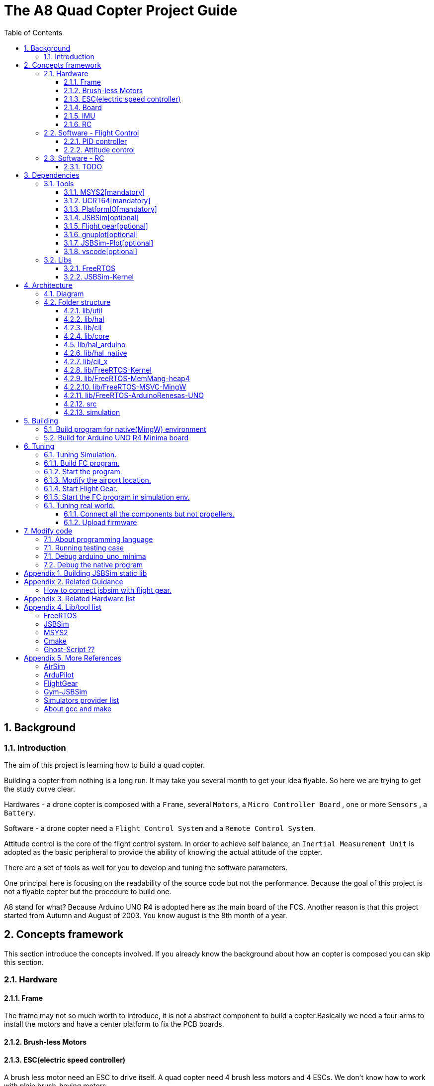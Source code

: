 = The A8 Quad Copter Project Guide
:toc:
:toclevels: 3

//  1
== {counter:chapter}. Background

=== {chapter}.{counter:bg}. Introduction

The aim of this project is learning how to build a quad copter. 

Building a copter from nothing is a long run. It may take you several month to get your idea flyable. So here we are trying to get the study curve clear.

Hardwares - a drone copter is composed with a `Frame`, several `Motors`, a `Micro Controller Board` , one or more `Sensors` , a `Battery`. 

Software - a drone copter need a `Flight Control System` and a `Remote Control System`.

Attitude control is the core of the flight control system. In order to achieve self balance, an `Inertial Measurement Unit` is adopted as the basic peripheral to provide the ability of knowing the actual attitude of the copter. 

There are a set of tools as well for you to develop and tuning the software parameters.

One principal here is focusing on the readability of the source code but not the performance. Because the goal of this project is not a flyable copter but the procedure to build one. 

A8 stand for what? Because Arduino UNO R4 is adopted here as the main board of the FCS. Another reason is that this project started from Autumn and August of 2003. You know august is the 8th month of a year.

== {counter:chapter}. Concepts framework
This section introduce the concepts involved. If you already know the background about how an copter is composed you can skip this section.

=== {chapter}.{counter:cf}. Hardware

==== {chapter}.{cf}.{counter:hard}. Frame
The frame may not so much worth to introduce, it is not a abstract component to build a copter.Basically we need a four arms to install the motors and have a center platform to fix the PCB boards.

==== {chapter}.{cf}.{counter:hard}. Brush-less Motors

==== {chapter}.{cf}.{counter:hard}. ESC(electric speed controller)
A brush less motor need an ESC to drive itself. A quad copter need 4 brush less motors and 4 ESCs. We don't know how to work with plain brush-having motors. 


==== {chapter}.{cf}.{counter:hard}. Board

The board during the development of this project is Arduino-UNO-R4-MINIMA. The MPU is Cortex-M4 architecture and the model is RA4M1 from Renesas.

==== {chapter}.{cf}.{counter:hard}. IMU
Here we adopt MPU-9250 as the IMU(Inertial Measurement Unit) peripheral which contains three sensors which are accelerometer, gyro and magnetometer.

==== {chapter}.{cf}.{counter:hard}. RC
Remote control.

=== {chapter}.{counter:cf}. Software - Flight Control
==== {chapter}.{cf}.{counter:flight}. PID controller
An general approach to deal with auto-control problem. 

*** P

*** I

*** D

==== {chapter}.{cf}.{counter:flight}. Attitude control
Attitude control is the most important part in a flight control system. A typical activity flow is as below.

*** Attitude commands.
    An aileron command actually a instruction of rolling the vehicle to a desired attitude or called position(in certain coming time).The command value being clip to a value between -1 to 1. For a quad copter, aileron command can finally lead to a moving left or right.

*** Desired/reference angular velocity.
    After ths the command value on one axis is normalized(clip to the scope from -1 to 1), we then consider time variable and convert the abstract command to a proper speed. For instance if the attitude roll command value is -0.5, what time interval do we need the controller to accomplish this instruction? 
    
    Actually the -0.5 firstly is map to a radian and then divide it with a period in seconds. What we got it here by multiply -0.5 with a constant(for instance 0.75) and got the rps(-0.375). Which means rotating the vehicle around the X axis with a speed of 0.375 revolution per second at the direction of clock-wise. 
    
    The 0.75 is come from JSBSim's F450 aircraft configuration, i don't know how it got.

*** Error between the reference angular velocity and the actual ones.
    We compare the actual velocity(by sensor of gyro) with the desire velocity(from command). For example if the current angular velocity on X axis is 0, then the error on X axis is -0.375 (-0.375 - 0 = -0.375) rps. 

*** PID controllers - generate command to execute.
    After the error of velocity is determined, can we directly use it as the immediate instruction for the controller to execute? The answer is negative, we need a forward-seeable value. That is the job of PID controller.
    
*** Mixing the speed for each servo.
    We have the formulas to calculate the speed of the servo on different positions of the quad copter frame. Note that here we use NED(North-East-Down) frame in which the Z axis is downward and point to ground. And the positive rotation direction follows the law of right-hand.
[source,c++]
----
    float fr = heave - cmdRoll + cmdPitch + cmdYaw; // FR: Front right
    float al = heave + cmdRoll - cmdPitch + cmdYaw; // AL: After left
    float fl = heave + cmdRoll + cmdPitch - cmdYaw; // FL: Front left
    float ar = heave - cmdRoll - cmdPitch - cmdYaw; // AR: After right
----

    Rolling right command will decrease the speed of the right two propellers and increase the left two ones.
    Pitch back command will decrease the speed of the after two propellers and increase the front two ones.
    Yaw will decrease the two propellers with reverse rotation directions and increase the other two with same rotation direction.Here we assume the rotation direction of the front right and after-left propeller is clockwise in which a reaction force in the opposite direction will applied to the frame of the vehicle.

*** ESC controllers.
    According the output from above step, each ESC controller will update the servo with a speed required.

=== {chapter}.{counter:cf}. Software - RC

==== {chapter}.{cf}.{counter:rc}. TODO

== {counter:chapter}. Dependencies
This section introduce the external tools and libs.

=== {chapter}.{counter:dep}. Tools

==== {chapter}.{dep}.{counter:tools}. MSYS2[mandatory] 

MSYS2 provide a easier package manager pacman for us to manage the necessary dev tools.

==== {chapter}.{dep}.{counter:tools}. UCRT64[mandatory] 
Unified C Run Time for building the code for windows platform.
[source,shell]
----
$ pacman -S ... 
----

==== {chapter}.{dep}.{counter:tools}. PlatformIO[mandatory]
We rely on platformIO to build this project. File platformio.ini is the entry point to build code. Following command builds the firmware for the target environment.

How to install pio?

Run pio to build.
[source,shell]
----
$ pio run -e arduino_uno_minima
----


==== {chapter}.{dep}.{counter:tools}. JSBSim[optional]
This tool is used to simulate and tuning the FCS under development.

==== {chapter}.{dep}.{counter:tools}. Flight gear[optional]
This tool is used to simulate and tuning the FCS under development.

==== {chapter}.{dep}.{counter:tools}. gnuplot[optional]

This tool is optional and is used to plot data and tuning FCS.

How to install gnuplot?

[source,shell]
----
pacman -S ...
----

==== {chapter}.{dep}.{counter:tools}. JSBSim-Plot[optional]

The code under folder lib/JSBSim-Plot is come from the git repository.

This tool automatically process and call gnuplot to plot data produced by JSBSim.


==== {chapter}.{dep}.{counter:tools}. vscode[optional]

This tool is optional and only needed in case you need an IDE to modify the code.

How to install vscode?

How to update the IntelliSense settings according to the platformio.ini configuration file?
Following command will update the file `.vscode/c_cpp_properties.json` for the environment fc_native;

[source,shell]
----
$ pio.exe project init --ide vscode --environment fc_native
----

=== {chapter}.{counter:dep}. Libs

==== {chapter}.{dep}.{counter:libs}. FreeRTOS

==== {chapter}.{dep}.{counter:libs}. JSBSim-Kernel

== {counter:chapter}. Architecture

=== {chapter}.{counter:arch}. Diagram
A diagram to illustrate the dependence relation between parts of code.


=== {chapter}.{counter:arch}. Folder structure

==== {chapter}.{arch}.{counter:folder}. lib/util
Utility code which itself does not have any dependence.

It's the real kernel.

==== {chapter}.{arch}.{counter:folder}. lib/hal
Hardware abstract layer.

In order to minimize the external dependence this layer take the role of isolating the core code from the external env. 

Note the code below has defined a global variable with type System. System is the interface to access external env. 

[source,cpp]
----
//file:lib/hal/include/a8/hal/Hal.h
namespace a8::hal {
    extern System *S;
}
----

In each environment's application layer, you should provide the initialization the S variable. For example the code below is for arduino env.

[source,cpp]
----
#include "a8/hal/Hal.h"
System * a8::hal::S = new ArduinoSystem();
----

==== {chapter}.{arch}.{counter:folder}. lib/cil

Configuration interface layer.

Developer interface to select env and parameter settings.

Provide a plugin mechanism to get all the unknown env plugin-enabled by a package of code.

==== {chapter}.{arch}.{counter:folder}. lib/core

Implement all concept about a quad copter.

Have two external dependence, lib/util and lib/hal.

==== {chapter}.{counter:folder}. lib/hal_arduino

Env of the real world supported by arduino framework. Here we mix all external stuff such as Arduino UNO R4, IMU9250 and so on.

This part of code depends on lib/util.

Should not depend on lib/core, but currently not meet this rule. We should minimize such dependence and finally remove all such code into the src/arduino folder. Finally it should be serval lines of such code and all env related code should become some form of configuration.

==== {chapter}.{arch}.{counter:folder}. lib/hal_native
End of simulation with all necessary external stuff such as JSBSim, Flight Gear etc.

Depends on lib/util.

Should not depend on lib/core, but currently not meet this rule.


==== {chapter}.{arch}.{counter:folder}. lib/cil_x

==== {chapter}.{arch}.{counter:folder}. lib/FreeRTOS-Kernel
Do not edit the source code in this folder because all the code are from FreeRTOS official git repository.

This folder contains only the core code of FreeRTOS functions. We are using the thread/task and timer part of FreeRTOS.

You know the kernel part of FreeRTOS must be configured before it's application to concrete project. Actually you must provide a header file(FreeRTOSConfig.h) and set arguments by C language's preprocessing instructions. 

For example the below parameter is defined in the file of FreeRTOSConfig.h located in the lib/arduino/include folder.

[source,c++]
----
#define configNUM_THREAD_LOCAL_STORAGE_POINTERS (5)
----

==== {chapter}.{arch}.{counter:folder}. lib/FreeRTOS-MemMang-heap4
Do not edit the source code in this folder because all the code are from FreeRTOS official git repository.

This folder contains one of the memory management policy which we adopted for both Arduino UNO and native environment. This is enabled by the settings of environment of uno_r4_minima in the platformIO configuration file 'platformio.ini'.

Why we don't use the Arduino_FreeRTOS.h which provided by the arduino-renesas framework itself? It's because we are trying to get the code structure clean, clear and then easy understandable. So we need the code independent with each part and as less as possible to depend 3rd party code or library.

==== {chapter}.{arch}.{arch}.{counter:folder}. lib/FreeRTOS-MSVC-MingW
Do not edit the source code in this folder because all the code are from FreeRTOS official git repository.

For the purpose of porting FreeRTOS to the native(MingW) environment.

==== {chapter}.{arch}.{counter:folder}. lib/FreeRTOS-ArduinoRenesas-UNO
Do not edit the source code in this folder because all the code are from FreeRTOS official git repository.

For the purpose of porting FreeRTOS to the arduino_uno_minima environment.

==== {chapter}.{arch}.{counter:folder}. src
There folder contains the main entry function for each environment. How to distinguish them? The answer is by the building filter which is defined in the platformio.ini file.

For example the code below defines the filter when building firmware for arduino environment.

[source]
----
    build_src_filter = +<arduino/>
----
==== {chapter}.{arch}.{counter:folder}. simulation
This folder contains the model file and command script that necessary to run flight gear as the 3D viewer.

All the files under the folder simulation/aircraft/arducopter are copied from the ArduCopter project.

//  3
== {counter:chapter}. Building

We have mainly two env configured in platformio.ini, `fc_uno_r4_minima` & `fc_native`.

Env fc_uno_r4_minima is the target environment for the flight control system to be deployed on. 

Env fc_native is to support running the code in a simulation environment.

At the moment the native environment only support building with MingW under Windows. 

=== {chapter}.{counter:build}. Build program for native(MingW) environment
Change directory to the project home folder and run command below.

[source,shell]
----
$ pio run -e native
----

=== {chapter}.{counter:build}. Build for Arduino UNO R4 Minima board
Change directory to the project home folder and run command below.

[source,shell]
----
$ pio run -e uno_r4_minima
----

// // // // //
//  4
== {counter:chapter}. Tuning

=== {chapter}.{counter:tuning}. Tuning Simulation.

=== {chapter}.{tuning}.{counter:sim}. Build FC program.
[source,shell]
----
$ pio run -e fc_native
----

=== {chapter}.{tuning}.{counter:sim}. Start the program.

Program will listen and wait on a port for the connection from JSBSim script program.

[source,shell]
----
$ .pio/build/fc_native/program
----

=== {chapter}.{tuning}.{counter:sim}. Modify the airport location.
It's hard to see the screen of FG in case the local time of the simulation is in night mode. To avoid modifying the time manually from the GUI of FG. You can modify the longitude and latitude to your location.Open the JSBSim initialing file `simulation/aircraft/qc2309/rest.xml`.

[source,xml]
----
<?xml version="1.0"?>
<initialize name="Start up location">
    <latitude unit="DEG" type="geodetic"> 31.0 </latitude>
    <longitude unit="DEG"> 121.0 </longitude>
    ... ... 
</initialize>
----

=== {chapter}.{tuning}.{counter:sim}. Start Flight Gear.

Assuming the flight gear has been installed successfully.

The information in this section is referenced from the Ardu-Copter project.
See more detail please find the files under folder the sub folder Tools/autotest of ArduCopter project .
Change work directory to the folder `simulation` and run script `./fg.sh`.
You will see the view with a quad copter ready to listening on the port 5503.

[source,shell]
----
$ export FG_HOME=/path/to/flight/gear
$ cd simulation
$ ./fg.sh
----


=== {chapter}.{tuning}.{counter:sim}. Start the FC program in simulation env.

=== {chapter}.{counter:tune}. Tuning real world.
This part describe how to test the code with a real board. Please note there are dangerous if this is the first time to upload the firmware into a board with the motors connected. Do not install the propellers at the first evaluation and tuning the arguments step by step.

==== {chapter}.{tune}.{counter:real}. Connect all the components but not propellers.

*** Setup frame.
*** Fix the board with frame.
*** Install and setup the four motors.
*** Fix and connect the four ESCs with motors
*** Connect each ESC with the board. 
*** Fix and connect the IMU.
*** Fix and connect the battery.

==== {chapter}.{tune}.{counter:real}. Upload firmware

After you upload the firmware into the board.

== {counter:chapter}. Modify code 

=== {chapter}.{counter:modify}. About programming language
We prefer to use C++ in this project and avoid using C language in this project. You will see some code actually is C source code which ended with a '.c' suffix. They all come from 3rd party and we normally do not touch them unless necessary. Don't forget add the the `extern C{}` instruction if you have a c header to be included by a cpp source file.

=== {chapter}.{counter:test}. Running testing case

The test case currently only runnable with the native environment.

Example to run the test case test_cpp with in native environment.
[source, shell]
----
$ pio test -e native -f test_cpp
----

=== {chapter}.{counter:debug}. Debug arduino_uno_minima

<TODO>

=== {chapter}.{counter:debug}. Debug the native program

[source, shell]
----
$ gdb -ex run .pio/build/native/program.exe
----

The -g option is enabled for native env. 
[source]
----
build_flags = 		
	-std=gnu++11
	-lwinmm	
	-g
    ...
----

Following command is used to show the stack strace in case any exception encountered when running the program with gdb.

[source,shell]
----
(gdb) bt full
(gdb) bt full
#0  0x00007ff9f8acf61e in ucrtbase!abort () from C:\WINDOWS\System32\ucrtbase.dll
No symbol table info available.
... ...
#7  0x00007ff65e8eb5f6 in a8::core::Copter::setup (this=0x718c50) at lib\core\src\Copter.cpp:25
No locals.
#8  0x00007ff65e8e1f46 in a8::native::NativeCopter::setup (this=0x718c50)
    at lib\native\src\NativeCopter.cpp:14
No locals.
... ...
#10 0x00007ff65e8e2201 in main () at lib\native\src\main.c:194
----


== Appendix {counter:apx}. Building JSBSim static lib

You should get the lib file located here <some-path>/jsbsim/build/src/libJSBSim.a

[source,shell]
----
$ https://github.com/JSBSim-Team/jsbsim.git
$ 
$ mkdir jsbsim/build
$ cd jsbsim/build
$ cmake -G "MinGW Makefiles" ..
$ cd build
$ mingw-32-make 
----
More reference:
http://paul.chavent.free.fr/jsbsim.html

== Appendix {counter:apx}. Related Guidance

=== How to connect jsbsim with flight gear.

*** Setting output for jsbsm for aircraft c172x as below.

Edit file:<path-to-jsbsm>/airacraft/c172x/c172x.xml.
[source,xml]
----
<!---->
<output name="localhost" type="FLIGHTGEAR" port="5500" protocol="TCP" rate="30"/>
----

*** Open flight gear with fdm option to listening port on 5500.
[source,shell]
----
$ fgfs --fg-root=/path-to/flight.gear/data \
    --language=en \
    --fdm=external \
    --native-fdm=socket,in,30,localhost,5500,tcp \
    --airport=PHBK \
    --timeofday=noon 
----

*** Start jsbsim with scripts provide by official release.
[source,shell]
----
$ jsbsim --script=scripts/c172_elevation_test --realtime
----

*** You will see the plane in flight gear screen start moving.

== Appendix {counter:apx}. Related Hardware list

== Appendix {counter:apx}. Lib/tool list

=== FreeRTOS
https://www.freertos.org/RTOS.html

=== JSBSim
https://github.com/JSBSim-Team/jsbsim.git

https://discuss.ardupilot.org/t/simulate-arducopter-with-jsbsim/82235/12

https://jsbsim-team.github.io/jsbsim/

=== MSYS2

=== Cmake
In order to build JSBSim manually for the MingW env. The officially lib delivered is windows format JSBSim.lib which is not recognizable by the gcc compiler.

[source,shell]
----
$ pacman -S mingw-w64-ucrt-x86_64-cmake
----

=== Ghost-Script ??

mingw-w64-ucrt-x86_64-ghostscript
[source,shell]
----
$ pacman -S mingw-w64-ucrt-x86_64-ghostscript
----

== Appendix {counter:apx}. More References

=== AirSim
https://github.com/microsoft/AirSim

=== ArduPilot
*** Data Flow using JSBSim + FlightGear

https://ardupilot.org/dev/docs/sitl-with-jsbsim.html#sitl-with-jsbsim

=== FlightGear
https://www.flightgear.org/

https://ardupilot.org/dev/docs/flightgear-hardware-in-the-loop-simulation.html

https://wiki.flightgear.org/Menubar#How_to_Change_the_Default_Menubar_Font_Size

https://flightgear.sourceforge.net/manual/2020.3/en/getstart-en.html


=== Gym-JSBSim
Gym-JSBSim provides reinforcement learning environments for the control of fixed-wing aircraft using the JSBSim flight dynamics model. Gym-JSBSim requires a Unix-like OS and Python 3.6.
https://github.com/Gor-Ren/gym-jsbsim

=== Simulators provider list
https://ardupilot.org/dev/docs/simulation-2.html#simulation-2

=== About gcc and make
https://www3.ntu.edu.sg/home/ehchua/programming/cpp/gcc_make.html

